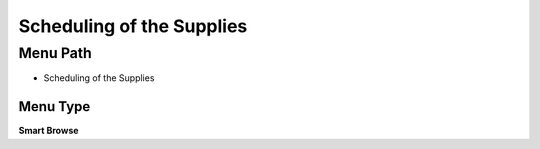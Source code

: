 
.. _functional-guide/menu/menu-scheduling-of-the-supplies:

==========================
Scheduling of the Supplies
==========================


Menu Path
=========


* Scheduling of the Supplies

Menu Type
---------
\ **Smart Browse**\ 

